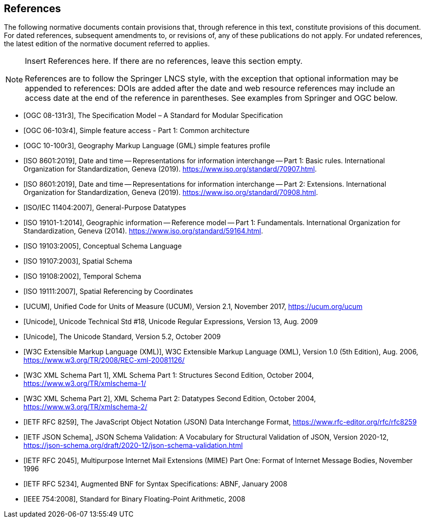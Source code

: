 [bibliography]
== References

The following normative documents contain provisions that, through reference in this text, constitute provisions of this document. For dated references, subsequent amendments to, or revisions of, any of these publications do not apply. For undated references, the latest edition of the normative document referred to applies.

[NOTE]
====
Insert References here. If there are no references, leave this section empty.

References are to follow the Springer LNCS style, with the exception that optional information may be appended to references: DOIs are added after the date and web resource references may include an access date at the end of the reference in parentheses. See examples from Springer and OGC below.
====

* [[[OGC08131, OGC 08-131r3]]], The Specification Model – A Standard for Modular Specification

* [[[OGC_SFA, OGC 06-103r4]]], Simple feature access - Part 1: Common architecture

* [[[OGC_GML_SFA, OGC 10-100r3]]], Geography Markup Language (GML) simple features profile 

* [[[ISO8601, ISO 8601:2019]]], Date and time — Representations for information interchange — Part 1: Basic rules. International Organization for Standardization, Geneva (2019). https://www.iso.org/standard/70907.html.

* [[[ISO8601-2, ISO 8601:2019]]], Date and time — Representations for information interchange — Part 2: Extensions. International Organization for Standardization, Geneva (2019). https://www.iso.org/standard/70908.html.

* [[[ISO11404, ISO/IEC 11404:2007]]], General-Purpose Datatypes

* [[[ISO19101, ISO 19101-1:2014]]], Geographic information — Reference model — Part 1: Fundamentals. International Organization for Standardization, Geneva (2014). https://www.iso.org/standard/59164.html.

* [[[ISO19103, ISO 19103:2005]]], Conceptual Schema Language

* [[[ISO19107, ISO 19107:2003]]], Spatial Schema

* [[[ISO19108, ISO 19108:2002]]], Temporal Schema

* [[[ISO19111, ISO 19111:2007]]], Spatial Referencing by Coordinates

* [[[UCUM, UCUM]]], Unified Code for Units of Measure (UCUM), Version 2.1, November 2017, https://ucum.org/ucum

* [[[Regex, Unicode]]], Unicode Technical Std #18, Unicode Regular Expressions, Version 13, Aug. 2009

* [[[UTF, Unicode]]], The Unicode Standard, Version 5.2, October 2009 

* [[[XML, W3C Extensible Markup Language (XML)]]], W3C Extensible Markup Language (XML), Version 1.0 (5th Edition), Aug. 2006, https://www.w3.org/TR/2008/REC-xml-20081126/

* [[[XSD, W3C XML Schema Part 1]]], XML Schema Part 1: Structures Second Edition, October 2004, https://www.w3.org/TR/xmlschema-1/

* [[[XSD2, W3C XML Schema Part 2]]], XML Schema Part 2: Datatypes Second Edition, October 2004, https://www.w3.org/TR/xmlschema-2/

* [[[JSON, IETF RFC 8259]]], The JavaScript Object Notation (JSON) Data Interchange Format, https://www.rfc-editor.org/rfc/rfc8259

* [[[JSONSchema, IETF JSON Schema]]], JSON Schema Validation: A Vocabulary for Structural Validation of JSON, Version 2020-12, https://json-schema.org/draft/2020-12/json-schema-validation.html

* [[[RFC2045, IETF RFC 2045]]], Multipurpose Internet Mail Extensions (MIME) Part One: Format of Internet Message Bodies, November 1996

* [[[RFC5234, IETF RFC 5234]]], Augmented BNF for Syntax Specifications: ABNF, January 2008

* [[[IEEE754, IEEE 754:2008]]], Standard for Binary Floating-Point Arithmetic, 2008

////
* [[[Smith81,Identification of Common Molecular Subsequences]]],
_Identification of Common Molecular Subsequences_.
Smith, T.F., Waterman, M.S., J. Mol. Biol. 147, 195–197 (1981)

* [[[May06,ZIB Structure Prediction Pipeline]]],
_ZIB Structure Prediction Pipeline: Composing a Complex Biological Workflow through Web Services_.
May, P., Ehrlich, H.C., Steinke, T. In: Nagel, W.E., Walter,
W.V., Lehner, W. (eds.) Euro-Par 2006. LNCS, vol. 4128, pp. 1148–1158. Springer,
Heidelberg (2006)

* [[[Grid,The Grid]]], _The Grid: Blueprint for a New Computing Infrastructure._,
Foster, I., Kesselman, C.. Morgan Kaufmann, San Francisco (1999).

* [[[Czajkowski01,Grid Information Services for Distributed Resource Sharing]]],
_Grid Information Services for Distributed Resource Sharing._
Czajkowski, K., Fitzgerald, S., Foster, I., Kesselman, C. In: 10th IEEE International Symposium on High
Performance Distributed Computing, pp. 181–184. IEEE Press, New York (2001)

* [[[Foster02,The Physiology of the Grid]]],
_The Physiology of the Grid: an Open Grid Services Architecture for Distributed Systems Integration._
Foster, I., Kesselman, C., Nick, J., Tuecke, S. Technical report, Global Grid Forum (2002)

* [[[NCBI,NCBI]]], _National Center for Biotechnology Information_, http://www.ncbi.nlm.nih.gov

* [[[ISO19101-1,ISO 19101-1:2014]]], Geographic information -- Reference model -- Part 1: Fundamentals

* [[[ISO19115-1,ISO 19115-1:2014]]], _Geographic information -- Metadata -- Part 1: Fundamentals_

* [[[ISO19157,ISO 19157:2013]]], _Geographic information -- Data quality_

* [[[ISO19139,ISO 19139:2007]]], _Geographic information -- Metadata -- XML schema implementation_

* [[[ISO19115-3,ISO 19115-3]]], _Geographic information -- Metadata -- Part 3: XML schemas_ (2016)

* [[[OGC15-097,OGC 15-097]]], _OGC Geospatial User Feedback Standard: Conceptual Model_ (2016)

* [[[OGC12-019,OGC 12-019]]], _OGC City Geography Markup Language (CityGML) Encoding Standard_ (2012)

* [[[OGC14-005r3,OGC 14-005r3]]], _OGC IndoorGML_ (2014)

* [[[OGC06121r9,OGC 06-121r9]]], _OGC Web Service Common Implementation Specification_, April 7, 2010. http://portal.opengeospatial.org/files/?artifact_id=38867
////